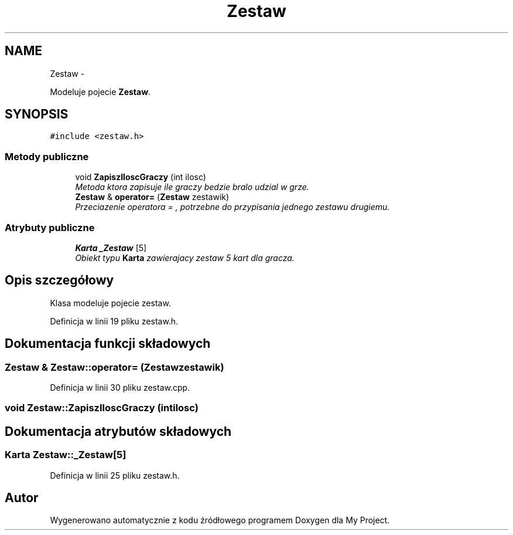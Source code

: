 .TH "Zestaw" 3 "Śr, 11 cze 2014" "My Project" \" -*- nroff -*-
.ad l
.nh
.SH NAME
Zestaw \- 
.PP
Modeluje pojecie \fBZestaw\fP\&.  

.SH SYNOPSIS
.br
.PP
.PP
\fC#include <zestaw\&.h>\fP
.SS "Metody publiczne"

.in +1c
.ti -1c
.RI "void \fBZapiszIloscGraczy\fP (int ilosc)"
.br
.RI "\fIMetoda ktora zapisuje ile graczy bedzie bralo udzial w grze\&. \fP"
.ti -1c
.RI "\fBZestaw\fP & \fBoperator=\fP (\fBZestaw\fP zestawik)"
.br
.RI "\fIPrzeciazenie operatora = , potrzebne do przypisania jednego zestawu drugiemu\&. \fP"
.in -1c
.SS "Atrybuty publiczne"

.in +1c
.ti -1c
.RI "\fBKarta\fP \fB_Zestaw\fP [5]"
.br
.RI "\fIObiekt typu \fBKarta\fP zawierajacy zestaw 5 kart dla gracza\&. \fP"
.in -1c
.SH "Opis szczegółowy"
.PP 
Klasa modeluje pojecie zestaw\&. 
.PP
Definicja w linii 19 pliku zestaw\&.h\&.
.SH "Dokumentacja funkcji składowych"
.PP 
.SS "\fBZestaw\fP & Zestaw::operator= (\fBZestaw\fPzestawik)"

.PP
Definicja w linii 30 pliku zestaw\&.cpp\&.
.SS "void Zestaw::ZapiszIloscGraczy (intilosc)"

.SH "Dokumentacja atrybutów składowych"
.PP 
.SS "\fBKarta\fP Zestaw::_Zestaw[5]"

.PP
Definicja w linii 25 pliku zestaw\&.h\&.

.SH "Autor"
.PP 
Wygenerowano automatycznie z kodu źródłowego programem Doxygen dla My Project\&.
